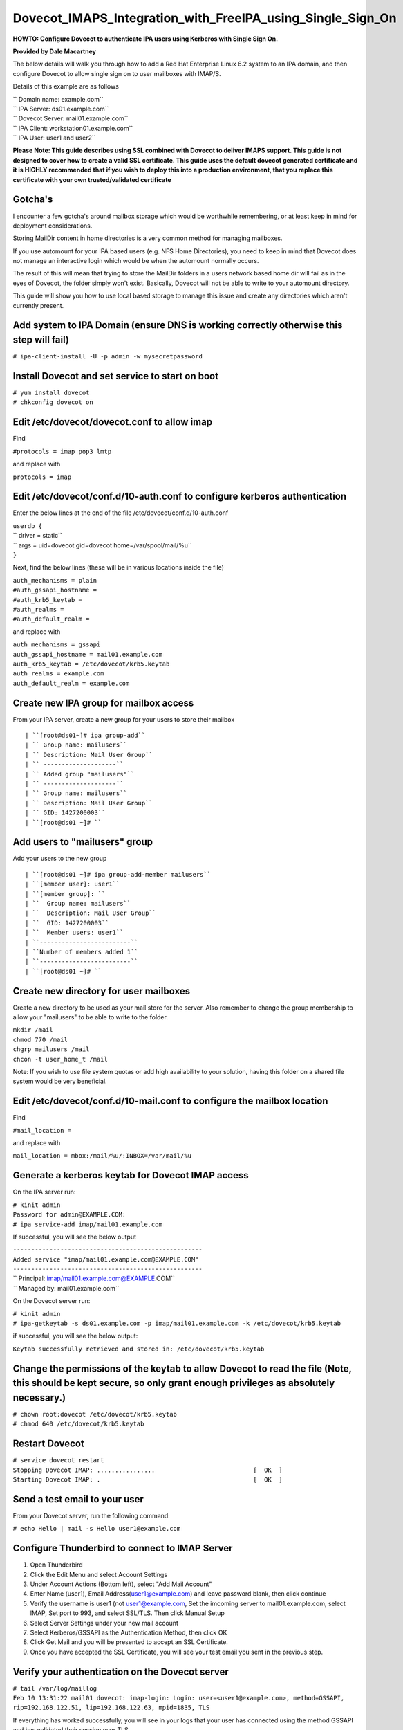Dovecot_IMAPS_Integration_with_FreeIPA_using_Single_Sign_On
===========================================================

**HOWTO: Configure Dovecot to authenticate IPA users using Kerberos with
Single Sign On.**

**Provided by Dale Macartney**

The below details will walk you through how to add a Red Hat Enterprise
Linux 6.2 system to an IPA domain, and then configure Dovecot to allow
single sign on to user mailboxes with IMAP/S.

Details of this example are as follows

| ``   Domain name: example.com``
| ``   IPA Server: ds01.example.com``
| ``   Dovecot Server: mail01.example.com``
| ``   IPA Client: workstation01.example.com``
| ``   IPA User: user1 and user2``

**Please Note: This guide describes using SSL combined with Dovecot to
deliver IMAPS support. This guide is not designed to cover how to create
a valid SSL certificate. This guide uses the default dovecot generated
certificate and it is HIGHLY recommended that if you wish to deploy this
into a production environment, that you replace this certificate with
your own trusted/validated certificate**

Gotcha's
--------

I encounter a few gotcha's around mailbox storage which would be
worthwhile remembering, or at least keep in mind for deployment
considerations.

Storing MailDir content in home directories is a very common method for
managing mailboxes.

If you use automount for your IPA based users (e.g. NFS Home
Directories), you need to keep in mind that Dovecot does not manage an
interactive login which would be when the automount normally occurs.

The result of this will mean that trying to store the MailDir folders in
a users network based home dir will fail as in the eyes of Dovecot, the
folder simply won't exist. Basically, Dovecot will not be able to write
to your automount directory.

This guide will show you how to use local based storage to manage this
issue and create any directories which aren't currently present.



Add system to IPA Domain (ensure DNS is working correctly otherwise this step will fail)
----------------------------------------------------------------------------------------

``# ipa-client-install -U -p admin -w mysecretpassword``



Install Dovecot and set service to start on boot
------------------------------------------------

| ``# yum install dovecot``
| ``# chkconfig dovecot on``



Edit /etc/dovecot/dovecot.conf to allow imap
--------------------------------------------

Find

``#protocols = imap pop3 lmtp``

and replace with

``protocols = imap``



Edit /etc/dovecot/conf.d/10-auth.conf to configure kerberos authentication
--------------------------------------------------------------------------

Enter the below lines at the end of the file
/etc/dovecot/conf.d/10-auth.conf

| ``userdb {``
| ``  driver = static``
| ``  args = uid=dovecot gid=dovecot home=/var/spool/mail/%u``
| ``}``

Next, find the below lines (these will be in various locations inside
the file)

| ``auth_mechanisms = plain``
| ``#auth_gssapi_hostname =``
| ``#auth_krb5_keytab =``
| ``#auth_realms =``
| ``#auth_default_realm =``

and replace with

| ``auth_mechanisms = gssapi``
| ``auth_gssapi_hostname = mail01.example.com``
| ``auth_krb5_keytab = /etc/dovecot/krb5.keytab``
| ``auth_realms = example.com``
| ``auth_default_realm = example.com``



Create new IPA group for mailbox access
---------------------------------------

From your IPA server, create a new group for your users to store their
mailbox

::

   | ``[root@ds01~]# ipa group-add``
   | `` Group name: mailusers``
   | `` Description: Mail User Group``
   | `` --------------------``
   | `` Added group "mailusers"``
   | `` --------------------``
   | `` Group name: mailusers``
   | `` Description: Mail User Group``
   | `` GID: 1427200003``
   | ``[root@ds01 ~]# ``



Add users to "mailusers" group
------------------------------

Add your users to the new group

::

   | ``[root@ds01 ~]# ipa group-add-member mailusers``
   | ``[member user]: user1``
   | ``[member group]: ``
   | ``  Group name: mailusers``
   | ``  Description: Mail User Group``
   | ``  GID: 1427200003``
   | ``  Member users: user1``
   | ``-------------------------``
   | ``Number of members added 1``
   | ``-------------------------``
   | ``[root@ds01 ~]# ``



Create new directory for user mailboxes
---------------------------------------

Create a new directory to be used as your mail store for the server.
Also remember to change the group membership to allow your "mailusers"
to be able to write to the folder.

| ``mkdir /mail``
| ``chmod 770 /mail``
| ``chgrp mailusers /mail``
| ``chcon -t user_home_t /mail``

Note: If you wish to use file system quotas or add high availability to
your solution, having this folder on a shared file system would be very
beneficial.



Edit /etc/dovecot/conf.d/10-mail.conf to configure the mailbox location
-----------------------------------------------------------------------

Find

``#mail_location =``

and replace with

``mail_location = mbox:/mail/%u/:INBOX=/var/mail/%u``



Generate a kerberos keytab for Dovecot IMAP access
--------------------------------------------------

On the IPA server run:

| ``# kinit admin``
| ``Password for admin@EXAMPLE.COM:``
| ``# ipa service-add imap/mail01.example.com``

If successful, you will see the below output

| ``----------------------------------------------------``
| ``Added service "imap/mail01.example.com@EXAMPLE.COM"``
| ``----------------------------------------------------``
| ``  Principal: imap/mail01.example.com@EXAMPLE.COM``
| ``  Managed by: mail01.example.com``

On the Dovecot server run:

| ``# kinit admin``
| ``# ipa-getkeytab -s ds01.example.com -p imap/mail01.example.com -k /etc/dovecot/krb5.keytab``

if successful, you will see the below output:

``Keytab successfully retrieved and stored in: /etc/dovecot/krb5.keytab``



Change the permissions of the keytab to allow Dovecot to read the file (Note, this should be kept secure, so only grant enough privileges as absolutely necessary.)
-------------------------------------------------------------------------------------------------------------------------------------------------------------------

| ``# chown root:dovecot /etc/dovecot/krb5.keytab``
| ``# chmod 640 /etc/dovecot/krb5.keytab``



Restart Dovecot
---------------

| ``# service dovecot restart``
| ``Stopping Dovecot IMAP: ................                           [  OK  ]``
| ``Starting Dovecot IMAP: .                                          [  OK  ]``



Send a test email to your user
------------------------------

From your Dovecot server, run the following command:

``# echo Hello | mail -s Hello user1@example.com``



Configure Thunderbird to connect to IMAP Server
-----------------------------------------------

#. Open Thunderbird
#. Click the Edit Menu and select Account Settings
#. Under Account Actions (Bottom left), select "Add Mail Account"
#. Enter Name (user1), Email Address(user1@example.com) and leave
   password blank, then click continue
#. Verify the username is user1 (not user1@example.com, Set the imcoming
   server to mail01.example.com, select IMAP, Set port to 993, and
   select SSL/TLS. Then click Manual Setup
#. Select Server Settings under your new mail account
#. Select Kerberos/GSSAPI as the Authentication Method, then click OK
#. Click Get Mail and you will be presented to accept an SSL
   Certificate.
#. Once you have accepted the SSL Certificate, you will see your test
   email you sent in the previous step.



Verify your authentication on the Dovecot server
------------------------------------------------

| ``# tail /var/log/maillog``
| ``Feb 10 13:31:22 mail01 dovecot: imap-login: Login: user=<user1@example.com>, method=GSSAPI, rip=192.168.122.51, lip=192.168.122.63, mpid=1835, TLS``

If everything has worked successfully, you will see in your logs that
your user has connected using the method GSSAPI and has validated their
session over TLS.